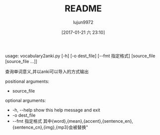 #+TITLE: README
#+AUTHOR: lujun9972
#+TAGS: vocabulary2anki
#+DATE: [2017-01-21 六 23:10]
#+LANGUAGE:  zh-CN
#+OPTIONS:  H:6 num:nil toc:t \n:nil ::t |:t ^:nil -:nil f:t *:t <:nil

usage: vocabulary2anki.py [-h] [-o dest_file] [--fmt 指定格式]
                          [source_file [source_file ...]]

查询单词意义,并以anki可以导入的方式输出

positional arguments:

+  source_file

optional arguments:

+  -h, --help    show this help message and exit
+  -o dest_file
+  --fmt 指定格式    其中{word},{mean},{accent},{sentence_en},{sentence_cn},{img},{mp3}会被替换"
